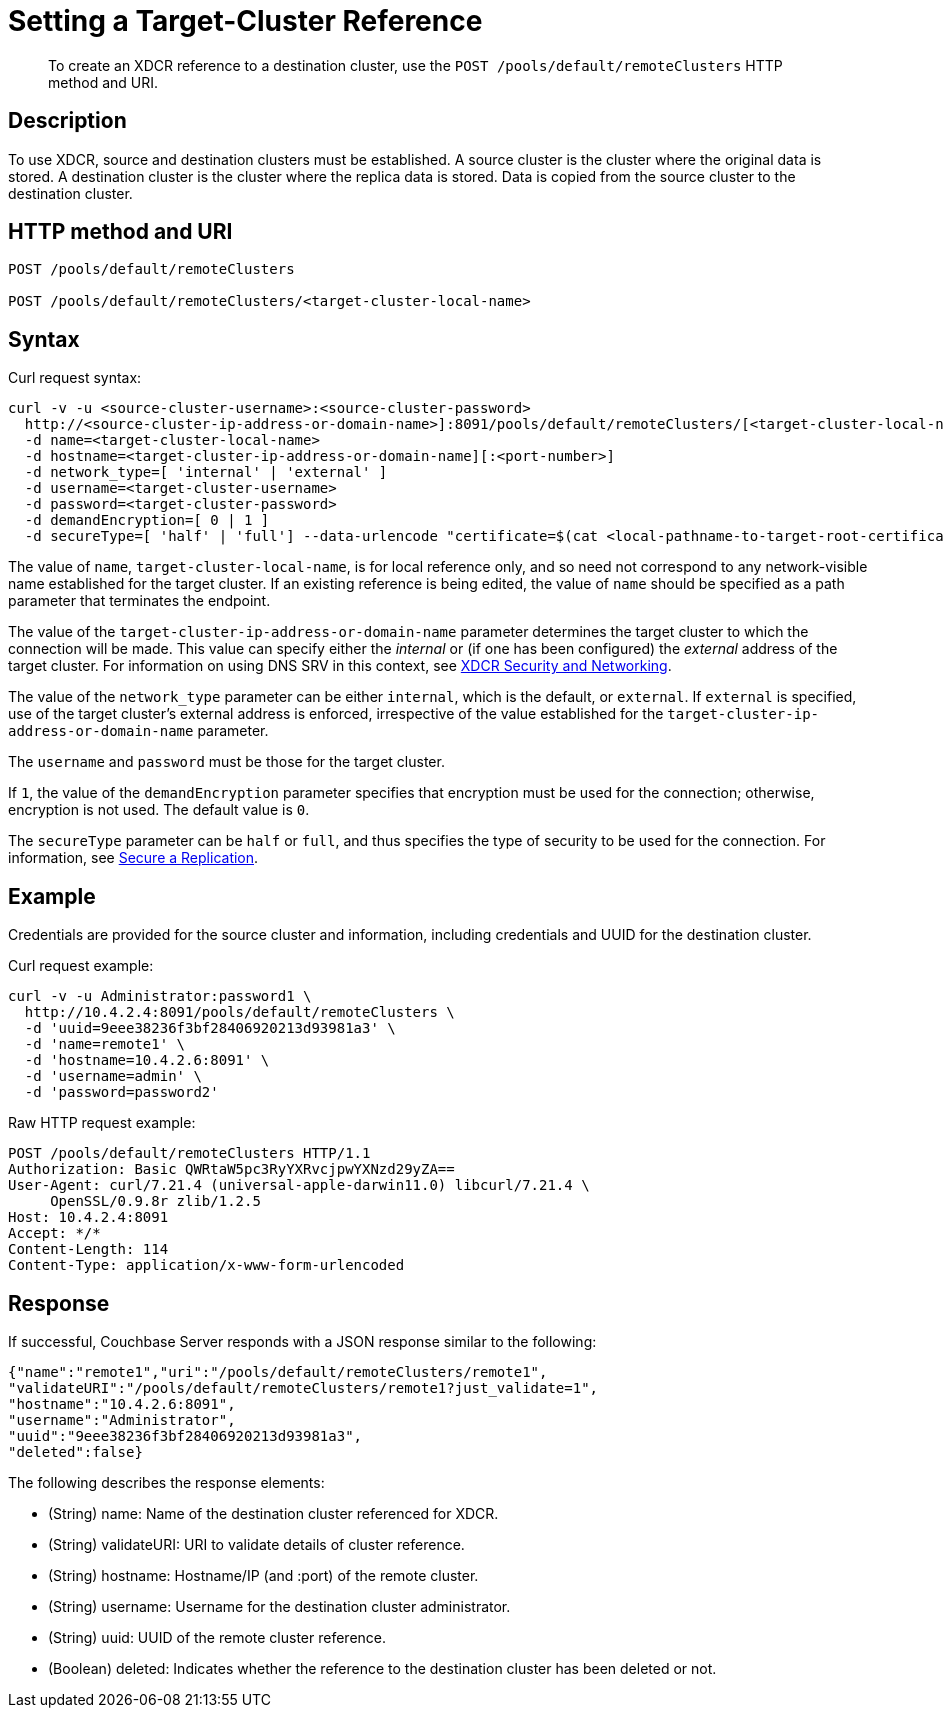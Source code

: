 = Setting a Target-Cluster Reference
:description: pass:q[To create an XDCR reference to a destination cluster, use the `POST /pools/default/remoteClusters` HTTP method and URI.]
:page-topic-type: reference

[abstract]
{description}

== Description

To use XDCR, source and destination clusters must be established.
A source cluster is the cluster where the original data is stored.
A destination cluster is the cluster where the replica data is stored.
Data is copied from the source cluster to the destination cluster.

== HTTP method and URI

----
POST /pools/default/remoteClusters

POST /pools/default/remoteClusters/<target-cluster-local-name>
----

== Syntax

Curl request syntax:

----
curl -v -u <source-cluster-username>:<source-cluster-password>
  http://<source-cluster-ip-address-or-domain-name>]:8091/pools/default/remoteClusters/[<target-cluster-local-name>]
  -d name=<target-cluster-local-name>
  -d hostname=<target-cluster-ip-address-or-domain-name][:<port-number>]
  -d network_type=[ 'internal' | 'external' ]
  -d username=<target-cluster-username>
  -d password=<target-cluster-password>
  -d demandEncryption=[ 0 | 1 ]
  -d secureType=[ 'half' | 'full'] --data-urlencode "certificate=$(cat <local-pathname-to-target-root-certificate>)"
----

The value of `name`, `target-cluster-local-name`, is for local reference only, and so need not correspond to any network-visible name established for the target cluster.
If an existing reference is being edited, the value of `name` should be specified as a path parameter that terminates the endpoint.

The value of the `target-cluster-ip-address-or-domain-name` parameter determines the target cluster to which the connection will be made.
This value can specify either the _internal_ or (if one has been configured) the _external_ address of the target cluster.
For information on using DNS SRV in this context, see xref:xdcr-reference:xdcr-security-and-networking.adoc[XDCR Security and Networking].

The value of the `network_type` parameter can be either `internal`, which is the default, or `external`.
If `external` is specified, use of the target cluster's external address is enforced, irrespective of the value established for the `target-cluster-ip-address-or-domain-name` parameter.

The `username` and `password` must be those for the target cluster.

If `1`, the value of the `demandEncryption` parameter specifies that encryption must be used for the connection; otherwise, encryption is not used.
The default value is `0`.

The `secureType` parameter can be `half` or `full`, and thus specifies the type of security to be used for the connection.
For information, see xref:manage:manage-security/secure-xdcr-replication.adoc[Secure a Replication].

== Example

Credentials are provided for the source cluster and information, including credentials and UUID for the destination cluster.

Curl request example:

----
curl -v -u Administrator:password1 \
  http://10.4.2.4:8091/pools/default/remoteClusters \
  -d 'uuid=9eee38236f3bf28406920213d93981a3' \
  -d 'name=remote1' \
  -d 'hostname=10.4.2.6:8091' \
  -d 'username=admin' \
  -d 'password=password2'
----

Raw HTTP request example:

----
POST /pools/default/remoteClusters HTTP/1.1
Authorization: Basic QWRtaW5pc3RyYXRvcjpwYXNzd29yZA==
User-Agent: curl/7.21.4 (universal-apple-darwin11.0) libcurl/7.21.4 \
     OpenSSL/0.9.8r zlib/1.2.5
Host: 10.4.2.4:8091
Accept: */*
Content-Length: 114
Content-Type: application/x-www-form-urlencoded
----

== Response

If successful, Couchbase Server responds with a JSON response similar to the following:

----
{"name":"remote1","uri":"/pools/default/remoteClusters/remote1",
"validateURI":"/pools/default/remoteClusters/remote1?just_validate=1",
"hostname":"10.4.2.6:8091",
"username":"Administrator",
"uuid":"9eee38236f3bf28406920213d93981a3",
"deleted":false}
----

The following describes the response elements:

* (String) name: Name of the destination cluster referenced for XDCR.
* (String) validateURI: URI to validate details of cluster reference.
* (String) hostname: Hostname/IP (and :port) of the remote cluster.
* (String) username: Username for the destination cluster administrator.
* (String) uuid: UUID of the remote cluster reference.
* (Boolean) deleted: Indicates whether the reference to the destination cluster has been deleted or not.
